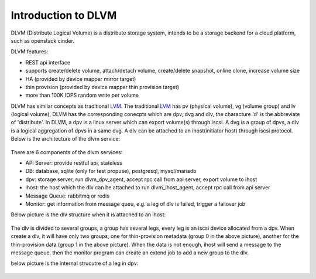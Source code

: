 Introduction to DLVM
====================

DLVM (Distribute Logical Volume) is a distribute storage system,
intends to be a storage backend for a cloud platform, such as
openstack cinder.

DLVM features:

* REST api interface
* supports create/delete volume, attach/detach volume, create/delete
  snapshot, online clone, increase volume size
* HA (provided by device mapper mirror target)
* thin provision (provided by device mapper thin provision target)
* more than 100K IOPS random write per volume

DLVM has similar concepts as traditional `LVM`_. The traditional
`LVM`_ has pv (physical volume), vg (volume group) and lv (logical
volume), DLVM has the corresponding conecpts which are dpv, dvg and
dlv, the characture 'd' is the abbreviate of 'distribute'. In DLVM, a
dpv is a linux server which can export volume(s) through iscsi. A dvg
is a group of dpvs, a dlv is a logical aggregation of dpvs in a same
dvg. A dlv can be attached to an ihost(initiator host) through iscsi
protocol.
Below is the architecture of the dlvm service:

.. figure:: image/architecture.png
   :scale: 50%

There are 6 components of the dlvm services:

* API Server: provide restful api, stateless
* DB: database, sqlite (only for test propuse), postgresql,
  mysql/mariadb
* dpv: storage server, run dlvm_dpv_agent, accept rpc call from api
  server, export volume to ihost
* ihost: the host which the dlv can be attached to run
  dlvm_ihost_agent, accept rpc call from api server
* Message Queue: rabbitmq or redis
* Monitor: get information from message queu, e.g. a leg of dlv is
  failed, trigger a failover job

Below picture is the dlv structure when it is attached to an ihost:

.. figure:: image/ihost.png
   :scale: 50%

The dlv is divided to several groups, a group has several legs,
every leg is an iscsi device allocated from a dpv. When create a dlv,
it will have only two groups, one for thin-provision metadata (group 0
in the above picture), another for the thin-provision data (group 1 in
the above picture). When the data is not enough, ihost will send a
message to the message queue, then the monitor program can create an
extend job to add a new group to the dlv.


below picture is the internal strucutre of a leg in dpv:

.. figure:: image/dpv.png
   :scale: 50%


.. _LVM: https://en.wikipedia.org/wiki/Logical_Volume_Manager_%28Linux%29
